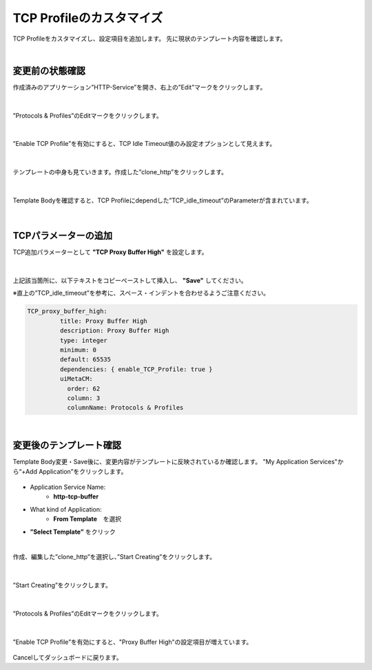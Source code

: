 TCP Profileのカスタマイズ
======================================

TCP Profileをカスタマイズし、設定項目を追加します。
先に現状のテンプレート内容を確認します。

|
変更前の状態確認
--------------------------------------

作成済みのアプリケーション”HTTP-Service”を開き、右上の”Edit”マークをクリックします。


.. figure:: images/c8-m3-1.png
   :scale: 50%
   :align: center

|
”Protocols & Profiles”のEditマークをクリックします。

.. figure:: images/c8-m3-2.png
   :scale: 50%
   :align: center

|
”Enable TCP Profile”を有効にすると、TCP Idle Timeout値のみ設定オプションとして見えます。

.. figure:: images/c8-m3-3.png
   :scale: 50%
   :align: center

|
テンプレートの中身も見ていきます。作成した”clone_http”をクリックします。

.. figure:: images/c8-m3-4.png
   :scale: 50%
   :align: center

|
Template Bodyを確認すると、TCP Profileにdependした”TCP_idle_timeout”のParameterが含まれています。

.. figure:: images/c8-m3-5.png
   :scale: 50%
   :align: center


|
TCPパラメーターの追加
--------------------------------------

TCP追加パラメーターとして **"TCP Proxy Buffer High"** を設定します。

.. figure:: images/c8-m3-6.png
   :scale: 40%
   :align: center

|
上記該当箇所に、以下テキストをコピーペーストして挿入し、 **"Save"** してください。

※直上の”TCP_idle_timeout”を参考に、スペース・インデントを合わせるようご注意ください。

.. code-block:: cmdin

 TCP_proxy_buffer_high:
          title: Proxy Buffer High
          description: Proxy Buffer High
          type: integer
          minimum: 0
          default: 65535
          dependencies: { enable_TCP_Profile: true }
          uiMetaCM:
            order: 62
            column: 3
            columnName: Protocols & Profiles


|
変更後のテンプレート確認
--------------------------------------

Template Body変更・Save後に、変更内容がテンプレートに反映されているか確認します。
"My Application Services"から“+Add Application”をクリックします。

.. figure:: images/c8-m3-7.png
   :scale: 50%
   :align: center

- Application Service Name:
   - **http-tcp-buffer**
- What kind of Application:
   - **From Template**　を選択
- **”Select Template”** をクリック

|
作成、編集した”clone_http”を選択し、”Start Creating”をクリックします。

.. figure:: images/c8-m3-8.png
   :scale: 40%
   :align: center

|
”Start Creating”をクリックします。

.. figure:: images/c8-m3-9.png
   :scale: 40%
   :align: center

|
”Protocols & Profiles”のEditマークをクリックします。

.. figure:: images/c8-m3-10.png
   :scale: 50%
   :align: center

|
”Enable TCP Profile”を有効にすると、"Proxy Buffer High"の設定項目が増えています。

.. figure:: images/c8-m3-11.png
   :scale: 50%
   :align: center


Cancelしてダッシュボードに戻ります。

